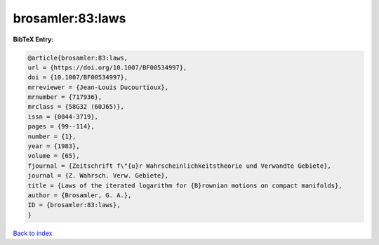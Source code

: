 brosamler:83:laws
=================

.. :cite:t:`brosamler:83:laws`

.. bibliography:: ../../All.bib

**BibTeX Entry:**

.. code-block:: bibtex

   @article{brosamler:83:laws,
   url = {https://doi.org/10.1007/BF00534997},
   doi = {10.1007/BF00534997},
   mrreviewer = {Jean-Louis Ducourtioux},
   mrnumber = {717936},
   mrclass = {58G32 (60J65)},
   issn = {0044-3719},
   pages = {99--114},
   number = {1},
   year = {1983},
   volume = {65},
   fjournal = {Zeitschrift f\"{u}r Wahrscheinlichkeitstheorie und Verwandte Gebiete},
   journal = {Z. Wahrsch. Verw. Gebiete},
   title = {Laws of the iterated logarithm for {B}rownian motions on compact manifolds},
   author = {Brosamler, G. A.},
   ID = {brosamler:83:laws},
   }

`Back to index <../index>`_
